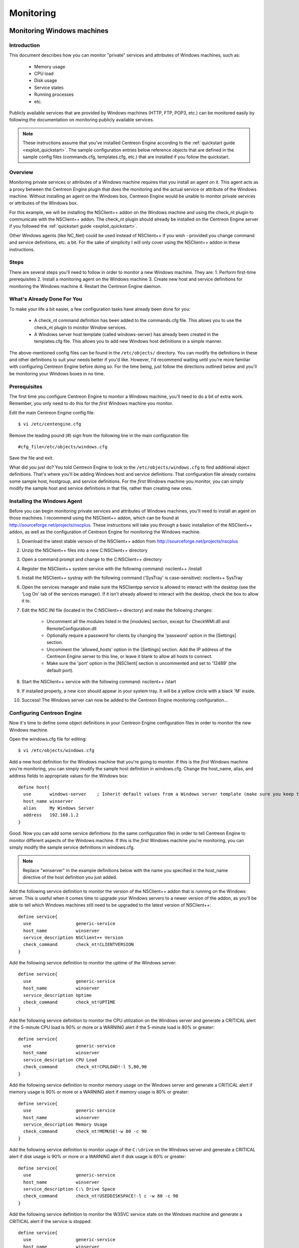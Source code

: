 **********
Monitoring
**********

.. _monitoring_windows:

Monitoring Windows machines
===========================

Introduction
------------

This document describes how you can monitor "private" services and
attributes of Windows machines, such as:

  * Memory usage
  * CPU load
  * Disk usage
  * Service states
  * Running processes
  * etc.

Publicly available services that are provided by Windows machines (HTTP,
FTP, POP3, etc.) can be monitored easily by following the documentation
on monitoring publicly available services.

.. note::
   These instructions assume that you've installed Centreon Engine
   according to the :ref:`quickstart guide <exploit_quickstart>`.  The
   sample configuration entries below reference objects that are defined
   in the sample config files (commands.cfg, templates.cfg, etc.)  that
   are installed if you follow the quickstart.

Overview
--------

Monitoring private services or attributes of a Windows machine requires
that you install an agent on it. This agent acts as a proxy between the
Centreon Engine plugin that does the monitoring and the actual service
or attribute of the Windows machine. Without installing an agent on the
Windows box, Centreon Engine would be unable to monitor private services
or attributes of the Windows box.

For this example, we will be installing the NSClient++ addon on the
Windows machine and using the check_nt plugin to communicate with the
NSClient++ addon. The check_nt plugin should already be installed on the
Centreon Engine server if you followed the
:ref:`quickstart guide <exploit_quickstart>`.

Other Windows agents (like NC_Net) could be used instead of NSClient++
if you wish - provided you change command and service definitions, etc.
a bit. For the sake of simplicity I will only cover using the NSClient++
addon in these instructions.

Steps
-----

There are several steps you'll need to follow in order to monitor a new
Windows machine. They are: 1. Perform first-time prerequisites 2.
Install a monitoring agent on the Windows machine 3. Create new host and
service definitions for monitoring the Windows machine 4. Restart the
Centreon Engine daemon.

What's Already Done For You
---------------------------

To make your life a bit easier, a few configuration tasks have already
been done for you:

  * A check_nt command definition has been added to the commands.cfg file.
    This allows you to use the check_nt plugin to monitor Window services.
  * A Windows server host template (called windows-server) has already
    been created in the templates.cfg file. This allows you to add new
    Windows host definitions in a simple manner.

The above-mentioned config files can be found in the ``/etc/objects/``
directory. You can modify the definitions in these and other definitions
to suit your needs better if you'd like. However, I'd recommend waiting
until you're more familiar with configuring Centreon Engine before doing
so. For the time being, just follow the directions outlined below and
you'll be monitoring your Windows boxes in no time.

Prerequisites
-------------

The first time you configure Centreon Engine to monitor a Windows
machine, you'll need to do a bit of extra work. Remember, you only need
to do this for the *first* Windows machine you monitor.

Edit the main Centreon Engine config file::

  $ vi /etc/centengine.cfg

Remove the leading pound (#) sign from the following line in the main
configuration file::

  #cfg_file=/etc/objects/windows.cfg

Save the file and exit.

What did you just do? You told Centreon Engine to look to the
``/etc/objects/windows.cfg`` to find additional object definitions.
That's where you'll be adding Windows host and service definitions. That
configuration file already contains some sample host, hostgroup, and
service definitions. For the *first* Windows machine you monitor, you
can simply modify the sample host and service definitions in that file,
rather than creating new ones.

Installing the Windows Agent
----------------------------

Before you can begin monitoring private services and attributes of
Windows machines, you'll need to install an agent on those machines. I
recommend using the NSClient++ addon, which can be found at
http://sourceforge.net/projects/nscplus. These instructions will take
you through a basic installation of the NSClient++ addon, as well as the
configuration of Centreon Engine for monitoring the Windows machine.

1. Download the latest stable version of the NSClient++ addon from
   http://sourceforge.net/projects/nscplus
2. Unzip the NSClient++ files into a new C:\NSClient++ directory
3. Open a command prompt and change to the C:\NSClient++ directory
4. Register the NSClient++ system service with the following command:
   nsclient++ /install
5. Install the NSClient++ systray with the following command ('SysTray'
   is case-sensitive): nsclient++ SysTray
6. Open the services manager and make sure the NSClientpp service is
   allowed to interact with the desktop (see the 'Log On' tab of the
   services manager). If it isn't already allowed to interact with the
   desktop, check the box to allow it to.
7. Edit the NSC.INI file (located in the C:\NSClient++ directory) and
   make the following changes:

     * Uncomment all the modules listed in the [modules] section, except
       for CheckWMI.dll and RemoteConfiguration.dll
     * Optionally require a password for clients by changing the
       'password' option in the [Settings] section.
     * Uncomment the 'allowed_hosts' option in the [Settings] section.
       Add the IP address of the Centreon Engine server to this line, or
       leave it blank to allow all hosts to connect.
     * Make sure the 'port' option in the [NSClient] section is
       uncommented and set to '12489' (the default port).

8. Start the NSClient++ service with the following command: nsclient++ /start
9. If installed properly, a new icon should appear in your system tray.
   It will be a yellow circle with a black 'M' inside.
10. Success! The Windows server can now be added to the Centreon Engine
    monitoring configuration...

Configuring Centreon Engine
---------------------------

Now it's time to define some object definitions in your Centreon Engine
configuration files in order to monitor the new Windows machine.

Open the windows.cfg file for editing::

  $ vi /etc/objects/windows.cfg

Add a new host definition for the Windows machine that you're going to
monitor. If this is the *first* Windows machine you're monitoring, you
can simply modify the sample host definition in windows.cfg. Change the
host_name, alias, and address fields to appropriate values for the
Windows box::

  define host{
    use       windows-server    ; Inherit default values from a Windows server template (make sure you keep this line!)
    host_name winserver
    alias     My Windows Server
    address   192.168.1.2
  }

Good. Now you can add some service definitions (to the same
configuration file) in order to tell Centreon Engine to monitor
different aspects of the Windows machine. If this is the *first* Windows
machine you're monitoring, you can simply modify the sample service
definitions in windows.cfg.

.. note::
   Replace "winserver" in the example definitions below with the name
   you specified in the host_name directive of the host definition you
   just added.

Add the following service definition to monitor the version of the
NSClient++ addon that is running on the Windows server. This is useful
when it comes time to upgrade your Windows servers to a newer version of
the addon, as you'll be able to tell which Windows machines still need
to be upgraded to the latest version of NSClient++::

  define service{
    use                 generic-service
    host_name           winserver
    service_description NSClient++ Version
    check_command       check_nt!CLIENTVERSION
  }

Add the following service definition to monitor the uptime of the
Windows server::

  define service{
    use                 generic-service
    host_name           winserver
    service_description Uptime
    check_command       check_nt!UPTIME
  }

Add the following service definition to monitor the CPU utilization on
the Windows server and generate a CRITICAL alert if the 5-minute CPU
load is 90% or more or a WARNING alert if the 5-minute load is 80% or
greater::

  define service{
    use                 generic-service
    host_name           winserver
    service_description CPU Load
    check_command       check_nt!CPULOAD!-l 5,80,90
  }

Add the following service definition to monitor memory usage on the
Windows server and generate a CRITICAL alert if memory usage is 90% or
more or a WARNING alert if memory usage is 80% or greater::

  define service{
    use                 generic-service
    host_name           winserver
    service_description Memory Usage
    check_command       check_nt!MEMUSE!-w 80 -c 90
  }

Add the following service definition to monitor usage of the ``C:\drive``
on the Windows server and generate a CRITICAL alert if disk usage is 90%
or more or a WARNING alert if disk usage is 80% or greater::

  define service{
    use                 generic-service
    host_name           winserver
    service_description C:\ Drive Space
    check_command       check_nt!USEDDISKSPACE!-l c -w 80 -c 90
  }

Add the following service definition to monitor the W3SVC service state
on the Windows machine and generate a CRITICAL alert if the service is
stopped::

  define service{
    use                 generic-service
    host_name           winserver
    service_description W3SVC
    check_command       check_nt!SERVICESTATE!-d SHOWALL -l W3SVC
  }

Add the following service definition to monitor the Explorer.exe process
on the Windows machine and generate a CRITICAL alert if the process is
not running::

  define service{
    use                 generic-service
    host_name           winserver
    service_description Explorer
    check_command       check_nt!PROCSTATE!-d SHOWALL -l Explorer.exe
  }

That's it for now. You've added some basic services that should be
monitored on the Windows box. Save the configuration file.

Password Protection
-------------------

If you specified a password in the NSClient++ configuration file on the
Windows machine, you'll need to modify the check_nt command definition
to include the password. Open the commands.cfg file for editing::

  $ vi /etc/objects/commands.cfg

Change the definition of the check_nt command to include the
"-s <PASSWORD>" argument (where PASSWORD is the password you specified
on the Windows machine) like this::

  define command{
    command_name check_nt
    command_line $USER1$/check_nt -H $HOSTADDRESS$ -p 12489 -s PASSWORD -v $ARG1$ $ARG2$
  }

Save the file.

Restarting Centreon Engine
--------------------------

You're done with modifying the Centreon Engine configuration, so you'll
need to verify your configuration files and restart Centreon Engine.

If the verification process produces any errors messages, fix your
configuration file before continuing. Make sure that you don't (re)start
Centreon Engine until the verification process completes without any
errors!

.. _monitoring_linux_unix:

Monitoring Linux/Unix machines
==============================

Introduction
------------

This document describes how you can monitor "private" services and
attributes of Linux/UNIX servers, such as:

  * CPU load
  * Memory usage
  * Disk usage
  * Logged in users
  * Running processes
  * etc.

Publicly available services that are provided by Linux servers (HTTP,
FTP, SSH, SMTP, etc.) can be monitored easily by following the
documentation on monitoring publicly available services.

.. note::
  These instructions assume that you've installed Centreon Engine
  according to the :ref:`quickstart guide <exploit_quickstart>`.  The
  sample configuration entries below reference objects that are defined
  in the sample config files (commands.cfg, templates.cfg ...)  that are
  installed if you follow the quickstart.

Overview
--------

.. note::
   This document has not been completed. I would recommend you read the
   documentation on the NRPE addon for instructions on how to monitor a
   remote Linux/Unix server.

There are several different ways to monitor attributes or remote
Linux/Unix servers. One is by using shared SSH keys and the check_by_ssh
plugin to execute plugins on remote servers. This method will not be
covered here, but can result in high load on your monitoring server if
you are monitoring hundreds or thousands of services. The overhead of
setting up/destroying SSH connections is the cause of this.

.. image:: /_static/images/nrpe.png
   :align: center

Another common method of monitoring remote Linux/Unix hosts is to use
the NRPE addon. NRPE allows you to execute plugins on remote Linux/Unix
hosts. This is useful if you need to monitor local resources/attributes
like disk usage, CPU load, memory usage, etc. on a remote host.

.. _monitoring_routers_switches:

Monitoring routers/switches
===========================

Introduction
------------

This document describes how you can monitor the status of network
switches and routers. Some cheaper "unmanaged" switches and hubs don't
have IP addresses and are essentially invisible on your network, so
there's not any way to monitor them. More expensive switches and routers
have addresses assigned to them and can be monitored by pinging them or
using SNMP to query status information.

I'll describe how you can monitor the following things on managed
switches, hubs, and routers:

  * Packet loss, round trip average
  * SNMP status information
  * Bandwidth / traffic rate

.. note::
   These instructions assume that you've installed Centreon Engine
   according to the :ref:`quickstart guide <exploit_quickstart>`.  The
   sample configuration entries below reference objects that are defined
   in the sample config files (commands.cfg, templates.cfg ...)  that
   are installed when you follow the quickstart.

Overview
--------

.. image:: /_static/images/monitoring-routers.png
   :align: center

Monitoring switches and routers can either be easy or more involved

  * depending on what equipment you have and what you want to monitor. As
    they are critical infrastructure components, you'll no doubt want to
    monitor them in at least some basic manner.

Switches and routers can be monitored easily by "pinging" them to
determine packet loss, RTA, etc. If your switch supports SNMP, you can
monitor port status, etc. with the check_snmp plugin and bandwidth (if
you're using MRTG) with the check_mrtgtraf plugin.

The check_snmp plugin will only get compiled and installed if you have
the net-snmp and net-snmp-utils packages installed on your system. Make
sure the plugin exists in ``/libexec`` before you continue. If it
doesn't, install net-snmp and net-snmp-utils and recompile/reinstall the
Centreon Engine plugins.

Steps
-----

There are several steps you'll need to follow in order to monitor a new
router or switch. They are:

  * Perform first-time prerequisites
  * Create new host and service definitions for monitoring the device
  * Restart the Centreon Engine daemon

What's Already Done For You
---------------------------

To make your life a bit easier, a few configuration tasks have already
been done for you:

  * Two command definitions (check_snmp and check_local_mrtgtraf) have
    been added to the commands.cfg file. These allows you to use the
    check_snmp and check_mrtgtraf plugins to monitor network routers.
  * A switch host template (called generic-switch) has already been
    created in the ``templates.cfg`` file. This allows you to add new
    router/switch host definitions in a simple manner.

The above-mentioned config files can be found in the ``/etc/objects/``
directory. You can modify the definitions in these and other definitions
to suit your needs better if you'd like. However, I'd recommend waiting
until you're more familiar with configuring Centreon Engine before doing
so. For the time being, just follow the directions outlined below and
you'll be monitoring your network routers/switches in no time.

Prerequisites
-------------

The first time you configure Centreon Engine to monitor a network
switch, you'll need to do a bit of extra work. Remember, you only need
to do this for the *first* switch you monitor.

Edit the main Centreon Engine config file::

  $ vi /etc/centengine.cfg

Remove the leading pound (#) sign from the following line in the main
configuration file::

  #cfg_file=/etc/objects/switch.cfg

Save the file and exit.

What did you just do? You told Centreon Engine to look to the
``/etc/objects/switch.cfg`` to find additional object
definitions. That's where you'll be adding host and service definitions
for routers and switches. That configuration file already contains some
sample host, hostgroup, and service definitions. For the *first*
router/switch you monitor, you can simply modify the sample host and
service definitions in that file, rather than creating new ones.

Configuring Centreon Engine
---------------------------

You'll need to create some :ref:`object definitions <obj_def>` in order to
monitor a new router/switch.

Open the switch.cfg file for editing::

  $ vi /etc/objects/switch.cfg

Add a new :ref:`host <obj_def_host>` definition for the switch that
you're going to monitor. If this is the *first* switch you're
monitoring, you can simply modify the sample host definition in
switch.cfg. Change the host_name, alias, and address fields to
appropriate values for the switch::

  define host{
    use        generic-switch         ; Inherit default values from a template
    host_name  linksys-srw224         ; The name we're giving to this switch
    alias      Linksys SRW224P Switch ; A longer name associated with the switch
    address    192.168.1.253          ; IP address of the switch
    hostgroups allhosts,switches      ; Host groups this switch is associated with
 }

Monitoring Services
-------------------

Now you can add some service definitions (to the same configuration
file) to monitor different aspects of the switch. If this is the
*first* switch you're monitoring, you can simply modify the sample
service definition in switch.cfg.

.. note::
   Replace "linksys-srw224p" in the example definitions below with the
   name you specified in the host_name directive of the host definition
   you just added.

Monitoring Packet Loss and RTA
------------------------------

Add the following service definition in order to monitor packet loss and
round trip average between the Centreon Engine host and the switch every
5 minutes under normal conditions::

  define service{
    use                   generic-service                ; Inherit values from a template
    host_name             linksys-srw224p                ; The name of the host the service is associated with
    service_description   PING                           ; The service description
    check_command         check_ping!200.0,20%!600.0,60% ; The command used to monitor the service
    normal_check_interval 5                              ; Check the service every 5 minutes under normal conditions
    retry_check_interval  1                              ; Re-check the service every minute until its final/hard state is determined
  }

This service will be:

  * CRITICAL if the round trip average (RTA) is greater than 600
    milliseconds or the packet loss is 60% or more.
  * WARNING if the RTA is greater than 200 ms or the packet loss is 20% or
    more.
  * OK if the RTA is less than 200 ms and the packet loss is less than
    20%.

Monitoring SNMP Status Information
----------------------------------

If your switch or router supports SNMP, you can monitor a lot of
information by using the check_snmp plugin. If it doesn't, skip this
section.

Add the following service definition to monitor the uptime of the
switch::

  define service{
    use                 generic-service ; Inherit values from a template
    host_name           linksys-srw224p
    service_description Uptime
    check_command       check_snmp!-C public -o sysUpTime.0
  }

In the check_command directive of the service definition above, the
"-C public" tells the plugin that the SNMP community name to be used is
"public" and the "-o sysUpTime.0" indicates which OID should be checked.

If you want to ensure that a specific port/interface on the switch is in
an up state, you could add a service definition like this::

  define service{
    use                 generic-service ; Inherit values from a template
    host_name           linksys-srw224p
    service_description Port 1 Link Status
    check_command       check_snmp!-C public -o ifOperStatus.1 -r 1 -m RFC1213-MIB
  }

In the example above, the "-o ifOperStatus.1" refers to the OID for the
operational status of port 1 on the switch. The "-r 1" option tells the
check_snmp plugin to return an OK state if "1" is found in the SNMP
result (1 indicates an "up" state on the port) and CRITICAL if it isn't
found. The "-m RFC1213-MIB" is optional and tells the check_snmp plugin
to only load the "RFC1213-MIB" instead of every single MIB that's
installed on your system, which can help speed things up.

That's it for the SNMP monitoring example. There are a million things
that can be monitored via SNMP, so its up to you to decide what you need
and want to monitor. Good luck!

.. note::
   You can usually find the OIDs that can be monitored on a switch by
   running the following command (replace 192.168.1.253 with the IP
   address of the switch)::

     $  snmpwalk -v1 -c public 192.168.1.253 -m ALL .1

Monitoring Bandwidth / Traffic Rate
-----------------------------------

If you're monitoring bandwidth usage on your switches or routers using
`MRTG <http://oss.oetiker.ch/mrtg/>`_, you can have Centreon Engine
alert you when traffic rates exceed thresholds you specify. The
check_mrtgtraf plugin (which is included in the Centreon Engine plugins
distribution) allows you to do this.

You'll need to let the check_mrtgtraf plugin know what log file the MRTG
data is being stored in, along with thresholds, etc. In my example, I'm
monitoring one of the ports on a Linksys switch. The MRTG log file is
stored in ``/var/lib/mrtg/192.168.1.253_1.log``. Here's the service
definition I use to monitor the bandwidth data that's stored in the log
file::

  define service{
    use                 generic-service ; Inherit values from a template
    host_name           linksys-srw224p
    service_description Port 1 Bandwidth Usage
    check_command       check_local_mrtgtraf!/var/lib/mrtg/192.168.1.253_1.log!AVG!1000000,2000000!5000000,5000000!10
  }

In the example above, the ``/var/lib/mrtg/192.168.1.253_1.log`` option
that gets passed to the check_local_mrtgtraf command tells the plugin
which MRTG log file to read from. The "AVG" option tells it that it
should use average bandwidth statistics. The "1000000,2000000" options
are the warning thresholds (in bytes) for incoming traffic rates. The
"5000000,5000000" are critical thresholds (in bytes) for outgoing
traffic rates. The "10" option causes the plugin to return a CRITICAL
state if the MRTG log file is older than 10 minutes (it should be
updated every 5 minutes).

Save the file.

Restarting Centreon Engine
--------------------------

Once you've added the new host and service definitions to the
``switch.cfg`` file, you're ready to start monitoring the
router/switch. To do this, you'll need to
:ref:`verify your configuration <running_verify_config>`
and :ref:`restart Centreon Engine <running_start_stop>`.

If the verification process produces any errors messages, fix your
configuration file before continuing. Make sure that you don't (re)start
Centreon Engine until the verification process completes without any
errors!

.. _monitoring_printers:

Monitoring Network Printers
===========================

Introduction
------------

This document describes how you can monitor the status of networked
printers. Specifically, HP printers that have internal/external
JetDirect cards/devices, or other print servers (like the Troy PocketPro
100S or the Netgear PS101) that support the JetDirect protocol.

The check_hpjd plugin (which is part of the standard Centreon Engine
plugins distribution) allows you to monitor the status of
JetDirect-capable printers which have SNMP enabled. The plugin is
capable of detecting the following printer states:

  * Paper Jam
  * Out of Paper
  * Printer Offline
  * Intervention Required
  * Toner Low
  * Insufficient Memory
  * Open Door
  * Output Tray is Full
  * and more...

.. note::
   These instructions assume that you've installed Centreon Engine
   according to the :ref:`quickstart guide <exploit_quickstart>`.  The
   sample configuration entries below reference objects that are defined
   in the sample config files (``commands.cfg``, ``templates.cfg``,
   etc.)  that are installed if you follow the quickstart.

Overview
--------

.. image:: /_static/images/monitoring-printers.png
   :align: center

Monitoring the status of a networked printer is pretty simple.
JetDirect-enabled printers usually have SNMP enabled, which allows
Centreon Engine to monitor their status using the check_hpjd plugin.

The check_hpjd plugin will only get compiled and installed if you have
the net-snmp and net-snmp-utils packages installed on your system. Make
sure the plugin exists in ``/libexec`` before you continue. If it
doesn't, install net-snmp and net-snmp-utils and recompile/reinstall the
Centreon Engine plugins.

Steps
-----

There are several steps you'll need to follow in order to monitor a new
network printer. They are:

1. Perform first-time prerequisites
2. Create new host and service definitions for monitoring the printer
3. Restart the Centreon Engine daemon.

What's Already Done For You
---------------------------

To make your life a bit easier, a few configuration tasks have already
been done for you:

  * A check_hpjd command definition has been added to the ``commands.cfg``
    file. This allows you to use the check_hpjd plugin to monitor network
    printers.
  * A printer host template (called generic-printer) has already been
    created in the templates.cfg file. This allows you to add new printer
    host definitions in a simple manner.

The above-mentioned config files can be found in the ``/etc/objects/``
directory. You can modify the definitions in these and other definitions
to suit your needs better if you'd like. However, I'd recommend waiting
until you're more familiar with configuring Centreon Engine before doing
so. For the time being, just follow the directions outlined below and
you'll be monitoring your network printers in no time.

Prerequisites
-------------

The first time you configure Centreon Engine to monitor a network
printer, you'll need to do a bit of extra work. Remember, you only need
to do this for the *first* printer you monitor.

Edit the main Centreon Engine config file::

  $ vi /etc/centengine.cfg

Remove the leading pound (#) sign from the following line in the main
configuration file::

  #cfg_file=/etc/objects/printer.cfg

Save the file and exit.

What did you just do? You told Centreon Engine to look to the
``/etc/objects/printer.cfg`` to find additional object
definitions. That's where you'll be adding host and service definitions
for the printer.  That configuration file already contains some sample
host, hostgroup, and service definitions. For the *first* printer you
monitor, you can simply modify the sample host and service definitions
in that file, rather than creating new ones.

Configuring Centreon Engine
---------------------------

You'll need to create some :ref:`object definitions <obj_def>` in order
to monitor a new printer.

Open the ``printer.cfg`` file for editing::

  $ vi /etc/objects/printer.cfg

Add a new :ref:`host <obj_def_host>` definition for the networked
printer that you're going to monitor. If this is the *first* printer
you're monitoring, you can simply modify the sample host definition in
printer.cfg. Change the host_name, alias, and address fields to
appropriate values for the printer::

  define host{
    use        generic-printer    ; Inherit default values from a template
    host_name  hplj2605dn         ; The name we're giving to this printer
    alias      HP LaserJet 2605dn ; A longer name associated with the printer
    address    192.168.1.30       ; IP address of the printer
    hostgroups allhosts           ; Host groups this printer is associated with
  }

Now you can add some service definitions (to the same configuration
file) to monitor different aspects of the printer. If this is the
*first* printer you're monitoring, you can simply modify the sample
service definition in ``printer.cfg``.

.. note::
   Replace "hplj2605dn" in the example definitions below with the name
   you specified in the host_name directive of the host definition you
   just added.

Add the following service definition to check the status of the printer.
The service uses the check_hpjd plugin to check the status of the
printer every 10 minutes by default. The SNMP community string used to
query the printer is "public" in this example::

  define service{
    use                   generic-service      ; Inherit values from a template
    host_name             hplj2605dn           ; The name of the host the service is associated with
    service_description   Printer Status       ; The service description
    check_command         check_hpjd!-C public ; The command used to monitor the service
    normal_check_interval 10                   ; Check the service every 10 minutes under normal conditions
    retry_check_interval  1                    ; Re-check the service every minute until its final/hard state is determined
  }

Add the following service definition to ping the printer every 10
minutes by default. This is useful for monitoring RTA, packet loss, and
general network connectivity::

  define service{
    use                   generic-service
    host_name             hplj2605dn
    service_description   PING
    check_command         check_ping!3000.0,80%!5000.0,100%
    normal_check_interval 10
    retry_check_interval  1
  }

Save the file.

Restarting Centreon Engine
--------------------------

Once you've added the new host and service definitions to the
``printer.cfg`` file, you're ready to start monitoring the printer. To
do this, you'll need to
:ref:`verify your configuration <running_verify_config>` and
:ref:`restart Centreon Engine <running_start_stop>`.

If the verification process produces any errors messages, fix your
configuration file before continuing. Make sure that you don't (re)start
Centreon Engine until the verification process completes without any
errors!

.. _monitoring_publicly_available_services:

Monitoring publicly available services (HTTP, FTP, SSH, etc.)
=============================================================

Introduction
------------

This document describes how you can monitor publicly available
services, applications and protocols. By "public" I mean services that
are accessible across the network - either the local network or the
greater Internet. Examples of public services include HTTP, POP3, IMAP,
FTP, and SSH. There are many more public services that you probably use
on a daily basis. These services and applications, as well as their
underlying protocols, can usually be monitored by Centreon Engine
without any special access requirements.

Private services, in contrast, cannot be monitored with Centreon Engine
without an intermediary agent of some kind. Examples of private services
associated with hosts are things like CPU load, memory usage, disk
usage, current user count, process information, etc. These private
services or attributes of hosts are not usually exposed to external
clients. This situation requires that an intermediary monitoring agent
be installed on any host that you need to monitor such information on.
More information on monitoring private services on different types of
hosts can be found in the documentation on:

  * :ref:`Monitoring Windows machines <monitoring_windows>`
  * :ref:`Monitoring Linux/Unix machines <monitoring_linux_unix>`

.. note::
   Occassionally you will find that information on private services and
   applications can be monitored with SNMP. The SNMP agent allows you to
   remotely monitor otherwise private (and inaccessible) information
   about the host. For more information about monitoring services using
   SNMP, check out the documentation on
   :ref:`monitoring routers/switches <monitoring_routers_switches>`.
   These instructions assume that you've installed Centreon Engine
   according to the :ref:`quickstart guide <exploit_quickstart>`.  The
   sample configuration entries below reference objects that are defined
   in the sample ``commands.cfg`` and ``localhost.cfg`` config files.

Plugins For Monitoring Services
-------------------------------

When you find yourself needing to monitor a particular application,
service, or protocol, chances are good that a
:ref:`plugin <exploit_plugins>` exists to monitor it. The official
Centreon Engine plugins distribution comes with plugins that can be used
to monitor a variety of services and protocols. There are also a large
number of contributed plugins that can be found in the ``contrib/``
subdirectory of the plugin distribution. The nagios.org website hosts a
number of additional plugins that have been written by users, so check
it out when you have a chance.

If you don't happen to find an appropriate plugin for monitoring what
you need, you can always write your own. Plugins are easy to write, so
don't let this thought scare you off. Read the documentation on
:ref:`developing plugins <centengine_plugin_api>`
for more information.

I'll walk you through monitoring some basic services that you'll
probably use sooner or later. Each of these services can be monitored
using one of the plugins that gets installed as part of the Centreon
Engine plugins distribution. Let's get started...

Creating A Host Definition
--------------------------

Before you can monitor a service, you first need to define a
:ref:`host <obj_def_host>` that is associated with the service. You can
place host definitions in any object configuration file specified by a
:ref:`cfg_file <main_cfg_opt_object_configuration_file>`
directive or placed in a directory specified by a
:ref:`cfg_dir <main_cfg_opt_object_configuration_directory>`
directive. If you have already created a host definition, you can skip
this step.

For this example, lets say you want to monitor a variety of services on
a remote host. Let's call that host remotehost. The host definition can
be placed in its own file or added to an already exiting object
configuration file. Here's what the host definition for remotehost might
look like::

  define host{
    use generic-host ; Inherit default values from a template
    host_name remotehost ; The name we're giving to this host
    alias Some Remote Host ; A longer name associated with the host
    address 192.168.1.50 ; IP address of the host
    hostgroups allhosts ; Host groups this host is associated with
  }

Now that a definition has been added for the host that will be
monitored, we can start defining services that should be monitored. As
with host definitions, service definitions can be placed in any object
configuration file.

Creating Service Definitions
----------------------------

For each service you want to monitor, you need to define a :ref:`service
<obj_def_service>` in Centreon Engine that is associated with the host
definition you just created. You can place service definitions in any
object configuration file specified by a
:ref:`cfg_file <main_cfg_opt_object_configuration_file>` directive or
placed in a directory specified by a
:ref:`cfg_dir <main_cfg_opt_object_configuration_directory>` directive.

Some example service definitions for monitoring common public service
(HTTP, FTP, etc.) are given below.

Monitoring HTTP
---------------

Chances are you're going to want to monitor web servers at some point,
either yours or someone else's. The check_http plugin is designed to do
just that. It understands the HTTP protocol and can monitor response
time, error codes, strings in the returned HTML, server certificates,
and much more.

The ``commands.cfg`` file contains a command definition for using the
check_http plugin. It looks like this::

  define command{
    name         check_http
    command_name check_http
    command_line $USER1$/check_http -I $HOSTADDRESS$ $ARG1$
  }

A simple service definition for monitoring the HTTP service on the
remotehost machine might look like this::

  define service{
    use                 generic-service ; Inherit default values from a template
    host_name           remotehost
    service_description HTTP
    check_command       check_http
  }

This simple service definition will monitor the HTTP service running on
remotehost. It will produce alerts if the web server doesn't respond
within 10 seconds or if it returns HTTP errors codes (403, 404, etc.).
That's all you need for basic monitoring. Pretty simple, huh?

.. note::
   For more advanced monitoring, run the check_http plugin manually with
   --help as a command-line argument to see all the options you can give
   the plugin. This --help syntax works with all of the plugins I'll
   cover in this document.

A more advanced definition for monitoring the HTTP service is shown
below. This service definition will check to see if the
``/download/index.php`` URI contains the string ``latest-version.tar.gz``.
It will produce an error if the string isn't found, the URI isn't
valid, or the web server takes longer than 5 seconds to respond::

  define service{
    use                 generic-service ; Inherit default values from a template
    host_name           remotehost
    service_description Product Download Link
    check_command       check_http!-u /download/index.php -t 5 -s "latest-version.tar.gz"
  }

Monitoring FTP
--------------

When you need to monitor FTP servers, you can use the check_ftp plugin.
The ``commands.cfg`` file contains a command definition for using the
check_ftp plugin, which looks like this::

  define command{
    command_name check_ftp
    command_line $USER1$/check_ftp -H $HOSTADDRESS$ $ARG1$
  }

A simple service definition for monitoring the FTP server on remotehost
would look like this::

  define service{
    use                 generic-service ; Inherit default values from a template
    host_name           remotehost
    service_description FTP
    check_command       check_ftp
  }

This service definition will monitor the FTP service and generate alerts
if the FTP server doesn't respond within 10 seconds.

A more advanced service definition is shown below. This service will
check the FTP server running on port 1023 on remotehost. It will
generate an alert if the server doesn't respond within 5 seconds or if
the server response doesn't contain the string "Pure-FTPd [TLS]"::

  define service{
    use                 generic-service ; Inherit default values from a template
    host_name           remotehost
    service_description Special FTP
    check_command       check_ftp!-p 1023 -t 5 -e "Pure-FTPd [TLS]"
  }

Monitoring SSH
--------------

When you need to monitor SSH servers, you can use the check_ssh plugin.
The ``commands.cfg`` file contains a command definition for using the
check_ssh plugin, which looks like this::

  define command{
    command_name check_ssh
    command_line $USER1$/check_ssh $ARG1$ $HOSTADDRESS$
  }

A simple service definition for monitoring the SSH server on remotehost
would look like this::

  define service{
    use                 generic-service ; Inherit default values from a template
    host_name           remotehost
    service_description SSH
    check_command       check_ssh
  }

This service definition will monitor the SSH service and generate alerts
if the SSH server doesn't respond within 10 seconds.

A more advanced service definition is shown below. This service will
check the SSH server and generate an alert if the server doesn't respond
within 5 seconds or if the server version string string doesn't match
"OpenSSH_4.2"::

  define service{
    use                 generic-service ; Inherit default values from a template
    host_name           remotehost
    service_description SSH Version Check
    check_command       check_ssh!-t 5 -r "OpenSSH_4.2"
  }

Monitoring SMTP
---------------

The check_smtp plugin can be using for monitoring your email servers.
The ``commands.cfg`` file contains a command definition for using the
check_smtp plugin, which looks like this::

  define command{
    command_name check_smtp
    command_line $USER1$/check_smtp -H $HOSTADDRESS$ $ARG1$
  }

A simple service definition for monitoring the SMTP server on remotehost
would look like this::

  define service{
    use                 generic-service ; Inherit default values from a template
    host_name           remotehost
    service_description SMTP
    check_command       check_smtp
  }

This service definition will monitor the SMTP service and generate
alerts if the SMTP server doesn't respond within 10 seconds.

A more advanced service definition is shown below. This service will
check the SMTP server and generate an alert if the server doesn't
respond within 5 seconds or if the response from the server doesn't
contain "mygreatmailserver.com"::

  define service{
    use                 generic-service ; Inherit default values from a template
    host_name           remotehost
    service_description SMTP Response Check
    check_command       check_smtp!-t 5 -e "mygreatmailserver.com"
  }

Monitoring POP3
---------------

The check_pop plugin can be using for monitoring the POP3 service on
your email servers. The ``commands.cfg`` file contains a command
definition for using the check_pop plugin, which looks like this::

  define command{
    command_name check_pop
    command_line $USER1$/check_pop -H $HOSTADDRESS$ $ARG1$
  }

A simple service definition for monitoring the POP3 service on
remotehost would look like this::

  define service{
    use                 generic-service ; Inherit default values from a template
    host_name           remotehost
    service_description POP3
    check_command       check_pop
  }

This service definition will monitor the POP3 service and generate
alerts if the POP3 server doesn't respond within 10 seconds.

A more advanced service definition is shown below. This service will
check the POP3 service and generate an alert if the server doesn't
respond within 5 seconds or if the response from the server doesn't
contain "mygreatmailserver.com"::

  define service{
    use                 generic-service ; Inherit default values from a template
    host_name           remotehost
    service_description POP3 Response Check
    check_command       check_pop!-t 5 -e "mygreatmailserver.com"
  }

Monitoring IMAP
---------------

The check_imap plugin can be using for monitoring IMAP4 service on your
email servers. The commands.cfg file contains a command definition for
using the check_imap plugin, which looks like this::

  define command{
    command_name check_imap
    command_line $USER1$/check_imap -H $HOSTADDRESS$ $ARG1$
  }

A simple service definition for monitoring the IMAP4 service on
remotehost would look like this::

  define service{
    use                 generic-service ; Inherit default values from a template
    host_name           remotehost
    service_description IMAP
    check_command       check_imap
  }

This service definition will monitor the IMAP4 service and generate
alerts if the IMAP server doesn't respond within 10 seconds.

A more advanced service definition is shown below. This service will
check the IMAP4 service and generate an alert if the server doesn't
respond within 5 seconds or if the response from the server doesn't
contain "mygreatmailserver.com"::

  define service{
    use                 generic-service ; Inherit default values from a template
    host_name           remotehost
    service_description IMAP4 Response Check
    check_command       check_imap!-t 5 -e "mygreatmailserver.com"
  }

Restarting Centreon Engine
--------------------------

Once you've added the new host and service definitions to your object
configuration file(s), you're ready to start monitoring them. To do
this, you'll need to :ref:`verify your configuration <running_verify_config>`
and :ref:`restart Centreon Engine <running_start_stop>`.

If the verification process produces any errors messages, fix your
configuration file before continuing. Make sure that you don't (re)start
Centreon Engine until the verification process completes without any
errors!
